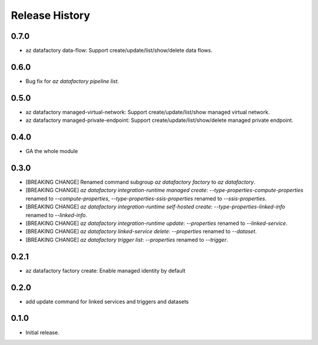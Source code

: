 .. :changelog:

Release History
===============
0.7.0
+++++
* az datafactory data-flow: Support create/update/list/show/delete data flows.

0.6.0
+++++
* Bug fix for `az datafactory pipeline list`.

0.5.0
+++++
* az datafactory managed-virtual-network: Support create/update/list/show managed virtual network.
* az datafactory managed-private-endpoint: Support create/update/list/show/delete managed private endpoint.

0.4.0
+++++
* GA the whole module

0.3.0
+++++
* [BREAKING CHANGE] Renamed command subgroup `az datafactory factory` to `az datafactory`.
* [BREAKING CHANGE] `az datafactory integration-runtime managed create`: `--type-properties-compute-properties` renamed to `--compute-properties`,
  `--type-properties-ssis-properties` renamed to `--ssis-properties`.
* [BREAKING CHANGE] `az datafactory integration-runtime self-hosted create`: `--type-properties-linked-info` renamed to `--linked-info`.
* [BREAKING CHANGE] `az datafactory integration-runtime update`: `--properties` renamed to `--linked-service`.
* [BREAKING CHANGE] `az datafactory linked-service delete`: `--properties` renamed to `--dataset`.
* [BREAKING CHANGE] `az datafactory trigger list`: `--properties` renamed to `--trigger`.

0.2.1
+++++
* az datafactory factory create: Enable managed identity by default

0.2.0
++++++
* add update command for linked services and triggers and datasets

0.1.0
++++++
* Initial release.
